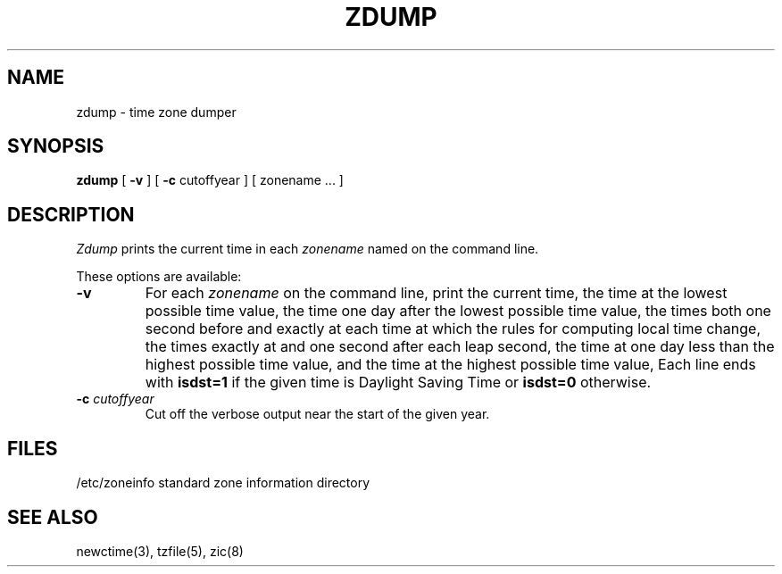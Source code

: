 .TH ZDUMP 8
.SH NAME
zdump \- time zone dumper
.SH SYNOPSIS
.B zdump
[
.B \-v
] [
.B \-c
cutoffyear ] [ zonename ... ]
.SH DESCRIPTION
.I Zdump
prints the current time in each
.I zonename
named on the command line.
.PP
These options are available:
.TP
.B \-v
For each
.I zonename
on the command line,
print the current time,
the time at the lowest possible time value,
the time one day after the lowest possible time value,
the times both one second before and exactly at
each time at which the rules for computing local time change,
the times exactly at and one second after each leap second,
the time at one day less than the highest possible time value,
and the time at the highest possible time value,
Each line ends with
.B isdst=1
if the given time is Daylight Saving Time or
.B isdst=0
otherwise.
.TP
.BI "\-c " cutoffyear
Cut off the verbose output near the start of the given year.
.SH FILES
/etc/zoneinfo	standard zone information directory
.SH "SEE ALSO"
newctime(3), tzfile(5), zic(8)
.. %W%
